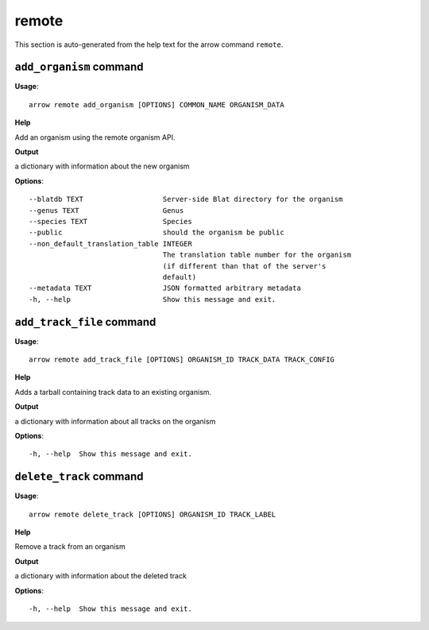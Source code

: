 remote
======

This section is auto-generated from the help text for the arrow command
``remote``.


``add_organism`` command
------------------------

**Usage**::

    arrow remote add_organism [OPTIONS] COMMON_NAME ORGANISM_DATA

**Help**

Add an organism using the remote organism API.


**Output**


a dictionary with information about the new organism
   
    
**Options**::


      --blatdb TEXT                   Server-side Blat directory for the organism
      --genus TEXT                    Genus
      --species TEXT                  Species
      --public                        should the organism be public
      --non_default_translation_table INTEGER
                                      The translation table number for the organism
                                      (if different than that of the server's
                                      default)
      --metadata TEXT                 JSON formatted arbitrary metadata
      -h, --help                      Show this message and exit.
    

``add_track_file`` command
--------------------------

**Usage**::

    arrow remote add_track_file [OPTIONS] ORGANISM_ID TRACK_DATA TRACK_CONFIG

**Help**

Adds a tarball containing track data to an existing organism.


**Output**


a dictionary with information about all tracks on the organism
   
    
**Options**::


      -h, --help  Show this message and exit.
    

``delete_track`` command
------------------------

**Usage**::

    arrow remote delete_track [OPTIONS] ORGANISM_ID TRACK_LABEL

**Help**

Remove a track from an organism


**Output**


a dictionary with information about the deleted track
   
    
**Options**::


      -h, --help  Show this message and exit.
    
